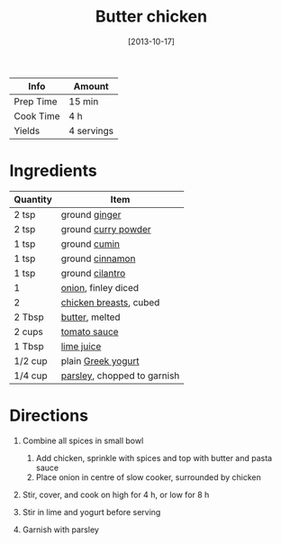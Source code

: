 #+TITLE: Butter chicken

| Info      | Amount     |
|-----------+------------|
| Prep Time | 15 min     |
| Cook Time | 4 h        |
| Yields    | 4 servings |
#+DATE: [2013-10-17]
#+LAST_MODIFIED:
#+FILETAGS: :recipe:chicken :slow:-cookerdinner:

* Ingredients

| Quantity | Item                                                          |
|----------+---------------------------------------------------------------|
| 2 tsp    | ground [[../_ingredients/ginger.md][ginger]]                  |
| 2 tsp    | ground [[../_ingredients/curry-powder.md][curry powder]]      |
| 1 tsp    | ground [[../_ingredients/cumin.md][cumin]]                    |
| 1 tsp    | ground [[../_ingredients/cinnamon.md][cinnamon]]              |
| 1 tsp    | ground [[../_ingredients/cilantro.md][cilantro]]              |
| 1        | [[../_ingredients/onion.md][onion]], finley diced             |
| 2        | [[../_ingredients/chicken-breast.md][chicken breasts]], cubed |
| 2 Tbsp   | [[../_ingredients/butter.md][butter]], melted                 |
| 2 cups   | [[../_ingredients/tomato-sauce.md][tomato sauce]]             |
| 1 Tbsp   | [[../_ingredients/lime-juice.md][lime juice]]                 |
| 1/2 cup  | plain [[../_ingredients/greek-yogurt.md][Greek yogurt]]       |
| 1/4 cup  | [[../_ingredients/parsley.md][parsley]], chopped to garnish   |

* Directions

1. Combine all spices in small bowl

   1. Add chicken, sprinkle with spices and top with butter and pasta sauce
   2. Place onion in centre of slow cooker, surrounded by chicken

2. Stir, cover, and cook on high for 4 h, or low for 8 h
3. Stir in lime and yogurt before serving
4. Garnish with parsley
